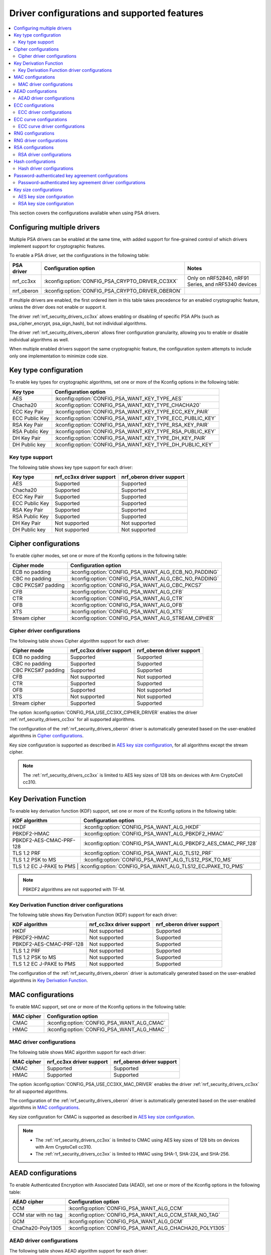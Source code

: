 .. _nrf_security_driver_config:

Driver configurations and supported features
############################################

.. contents::
   :local:
   :depth: 2

This section covers the configurations available when using PSA drivers.

.. _nrf_security_drivers_config_multiple:

Configuring multiple drivers
****************************

Multiple PSA drivers can be enabled at the same time, with added support for fine-grained control of which drivers implement support for cryptographic features.

To enable a PSA driver, set the configurations in the following table:

+---------------+--------------------------------------------------+-----------------------------------------------------+
| PSA driver    | Configuration option                             | Notes                                               |
+===============+==================================================+=====================================================+
| nrf_cc3xx     | :kconfig:option:`CONFIG_PSA_CRYPTO_DRIVER_CC3XX` | Only on nRF52840, nRF91 Series, and nRF5340 devices |
+---------------+--------------------------------------------------+-----------------------------------------------------+
| nrf_oberon    | :kconfig:option:`CONFIG_PSA_CRYPTO_DRIVER_OBERON`|                                                     |
+---------------+--------------------------------------------------+-----------------------------------------------------+

If multiple drivers are enabled, the first ordered item in this table takes precedence for an enabled cryptographic feature, unless the driver does not enable or support it.

The driver :ref:`nrf_security_drivers_cc3xx` allows enabling or disabling of specific PSA APIs (such as psa_cipher_encrypt, psa_sign_hash), but not individual algorithms.

The driver :ref:`nrf_security_drivers_oberon` allows finer configuration granularity, allowing you to enable or disable individual algorithms as well.

When multiple enabled drivers support the same cryptographic feature, the configuration system attempts to include only one implementation to minimize code size.

Key type configuration
**********************

To enable key types for cryptographic algorithms, set one or more of the Kconfig options in the following table:

+-----------------------+-------------------------------------------------------------+
| Key type              | Configuration option                                        |
+=======================+=============================================================+
| AES                   | :kconfig:option:`CONFIG_PSA_WANT_KEY_TYPE_AES`              |
+-----------------------+-------------------------------------------------------------+
| Chacha20              | :kconfig:option:`CONFIG_PSA_WANT_KEY_TYPE_CHACHA20`         |
+-----------------------+-------------------------------------------------------------+
| ECC Key Pair          | :kconfig:option:`CONFIG_PSA_WANT_KEY_TYPE_ECC_KEY_PAIR`     |
+-----------------------+-------------------------------------------------------------+
| ECC Public Key        | :kconfig:option:`CONFIG_PSA_WANT_KEY_TYPE_ECC_PUBLIC_KEY`   |
+-----------------------+-------------------------------------------------------------+
| RSA Key Pair          | :kconfig:option:`CONFIG_PSA_WANT_KEY_TYPE_RSA_KEY_PAIR`     |
+-----------------------+-------------------------------------------------------------+
| RSA Public Key        | :kconfig:option:`CONFIG_PSA_WANT_KEY_TYPE_RSA_PUBLIC_KEY`   |
+-----------------------+-------------------------------------------------------------+
| DH Key Pair           | :kconfig:option:`CONFIG_PSA_WANT_KEY_TYPE_DH_KEY_PAIR`      |
+-----------------------+-------------------------------------------------------------+
| DH Public key         | :kconfig:option:`CONFIG_PSA_WANT_KEY_TYPE_DH_PUBLIC_KEY`    |
+-----------------------+-------------------------------------------------------------+

Key type support
================

The following table shows key type support for each driver:

+-----------------------+---------------------------+----------------------------+
| Key type              | nrf_cc3xx driver support  | nrf_oberon driver support  |
+=======================+===========================+============================+
| AES                   | Supported                 | Supported                  |
+-----------------------+---------------------------+----------------------------+
| Chacha20              | Supported                 | Supported                  |
+-----------------------+---------------------------+----------------------------+
| ECC Key Pair          | Supported                 | Supported                  |
+-----------------------+---------------------------+----------------------------+
| ECC Public Key        | Supported                 | Supported                  |
+-----------------------+---------------------------+----------------------------+
| RSA Key Pair          | Supported                 | Supported                  |
+-----------------------+---------------------------+----------------------------+
| RSA Public Key        | Supported                 | Supported                  |
+-----------------------+---------------------------+----------------------------+
| DH Key Pair           | Not supported             | Not supported              |
+-----------------------+---------------------------+----------------------------+
| DH Public key         | Not supported             | Not supported              |
+-----------------------+---------------------------+----------------------------+

Cipher configurations
*********************

To enable cipher modes, set one or more of the Kconfig options in the following table:

+-----------------------+------------------------------------------------------+
| Cipher mode           | Configuration option                                 |
+=======================+======================================================+
| ECB no padding        | :kconfig:option:`CONFIG_PSA_WANT_ALG_ECB_NO_PADDING` |
+-----------------------+------------------------------------------------------+
| CBC no padding        | :kconfig:option:`CONFIG_PSA_WANT_ALG_CBC_NO_PADDING` |
+-----------------------+------------------------------------------------------+
| CBC PKCS#7 padding    | :kconfig:option:`CONFIG_PSA_WANT_ALG_CBC_PKCS7`      |
+-----------------------+------------------------------------------------------+
| CFB                   | :kconfig:option:`CONFIG_PSA_WANT_ALG_CFB`            |
+-----------------------+------------------------------------------------------+
| CTR                   | :kconfig:option:`CONFIG_PSA_WANT_ALG_CTR`            |
+-----------------------+------------------------------------------------------+
| OFB                   | :kconfig:option:`CONFIG_PSA_WANT_ALG_OFB`            |
+-----------------------+------------------------------------------------------+
| XTS                   | :kconfig:option:`CONFIG_PSA_WANT_ALG_XTS`            |
+-----------------------+------------------------------------------------------+
| Stream cipher         | :kconfig:option:`CONFIG_PSA_WANT_ALG_STREAM_CIPHER`  |
+-----------------------+------------------------------------------------------+

Cipher driver configurations
============================

The following table shows Cipher algorithm support for each driver:

+-----------------------+---------------------------+----------------------------+
| Cipher mode           | nrf_cc3xx driver support  | nrf_oberon driver support  |
+=======================+===========================+============================+
| ECB no padding        | Supported                 | Supported                  |
+-----------------------+---------------------------+----------------------------+
| CBC no padding        | Supported                 | Supported                  |
+-----------------------+---------------------------+----------------------------+
| CBC PKCS#7 padding    | Supported                 | Supported                  |
+-----------------------+---------------------------+----------------------------+
| CFB                   | Not supported             | Not supported              |
+-----------------------+---------------------------+----------------------------+
| CTR                   | Supported                 | Supported                  |
+-----------------------+---------------------------+----------------------------+
| OFB                   | Supported                 | Not supported              |
+-----------------------+---------------------------+----------------------------+
| XTS                   | Not supported             | Not supported              |
+-----------------------+---------------------------+----------------------------+
| Stream cipher         | Supported                 | Supported                  |
+-----------------------+---------------------------+----------------------------+

The option :kconfig:option:`CONFIG_PSA_USE_CC3XX_CIPHER_DRIVER` enables the driver :ref:`nrf_security_drivers_cc3xx` for all supported algorithms.

The configuration of the :ref:`nrf_security_drivers_oberon` driver is automatically generated based on the user-enabled algorithms in `Cipher configurations`_.

Key size configuration is supported as described in `AES key size configuration`_, for all algorithms except the stream cipher.

.. note::
   The :ref:`nrf_security_drivers_cc3xx` is limited to AES key sizes of 128 bits on devices with Arm CryptoCell cc310.

Key Derivation Function
***********************

To enable key derivation function (KDF) support, set one or more of the Kconfig options in the following table:

+--------------------------+---------------------------------------------------------------+
| KDF algorithm            | Configuration option                                          |
+==========================+===============================================================+
| HKDF                     | :kconfig:option:`CONFIG_PSA_WANT_ALG_HKDF`                    |
+--------------------------+---------------------------------------------------------------+
| PBKDF2-HMAC              | :kconfig:option:`CONFIG_PSA_WANT_ALG_PBKDF2_HMAC`             |
+--------------------------+---------------------------------------------------------------+
| PBKDF2-AES-CMAC-PRF-128  | :kconfig:option:`CONFIG_PSA_WANT_ALG_PBKDF2_AES_CMAC_PRF_128` |
+--------------------------+---------------------------------------------------------------+
| TLS 1.2 PRF              | :kconfig:option:`CONFIG_PSA_WANT_ALG_TLS12_PRF`               |
+--------------------------+---------------------------------------------------------------+
| TLS 1.2 PSK to MS        | :kconfig:option:`CONFIG_PSA_WANT_ALG_TLS12_PSK_TO_MS`         |
+--------------------------+---------------------------------------------------------------+
| TLS 1.2 EC J-PAKE to PMS | :kconfig:option:`CONFIG_PSA_WANT_ALG_TLS12_ECJPAKE_TO_PMS`    |
+-------------------------+----------------------------------------------------------------+

.. note::
   PBKDF2 algorithms are not supported with TF-M.

Key Derivation Function driver configurations
=============================================

The following table shows Key Derivation Function (KDF) support for each driver:

+--------------------------+--------------------------+----------------------------+
| KDF algorithm            | nrf_cc3xx driver support | nrf_oberon driver support  |
+==========================+==========================+============================+
| HKDF                     | Not supported            | Supported                  |
+--------------------------+--------------------------+----------------------------+
| PBKDF2-HMAC              | Not supported            | Supported                  |
+--------------------------+--------------------------+----------------------------+
| PBKDF2-AES-CMAC-PRF-128  | Not supported            | Supported                  |
+--------------------------+--------------------------+----------------------------+
| TLS 1.2 PRF              | Not supported            | Supported                  |
+--------------------------+--------------------------+----------------------------+
| TLS 1.2 PSK to MS        | Not supported            | Supported                  |
+--------------------------+--------------------------+----------------------------+
| TLS 1.2 EC J-PAKE to PMS | Not supported            | Supported                  |
+--------------------------+--------------------------+----------------------------+

The configuration of the :ref:`nrf_security_drivers_oberon` driver is automatically generated based on the user-enabled algorithms in `Key Derivation Function`_.

MAC configurations
******************

To enable MAC support, set one or more of the Kconfig options in the following table:

+----------------+--------------------------------------------+
| MAC cipher     | Configuration option                       |
+================+============================================+
| CMAC           | :kconfig:option:`CONFIG_PSA_WANT_ALG_CMAC` |
+----------------+--------------------------------------------+
| HMAC           | :kconfig:option:`CONFIG_PSA_WANT_ALG_HMAC` |
+----------------+--------------------------------------------+

MAC driver configurations
=========================

The following table shows MAC algorithm support for each driver:

+----------------+--------------------------+----------------------------+
| MAC cipher     | nrf_cc3xx driver support | nrf_oberon driver support  |
+================+==========================+============================+
| CMAC           | Supported                | Supported                  |
+----------------+--------------------------+----------------------------+
| HMAC           | Supported                | Supported                  |
+----------------+--------------------------+----------------------------+

The option :kconfig:option:`CONFIG_PSA_USE_CC3XX_MAC_DRIVER` enables the driver :ref:`nrf_security_drivers_cc3xx` for all supported algorithms.

The configuration of the :ref:`nrf_security_drivers_oberon` driver is automatically generated based on the user-enabled algorithms in `MAC configurations`_.

Key size configuration for CMAC is supported as described in `AES key size configuration`_.

.. note::
   * The :ref:`nrf_security_drivers_cc3xx` is limited to CMAC using AES key sizes of 128 bits on devices with Arm CryptoCell cc310.
   * The :ref:`nrf_security_drivers_cc3xx` is limited to HMAC using SHA-1, SHA-224, and SHA-256.

AEAD configurations
*******************

To enable Authenticated Encryption with Associated Data (AEAD), set one or more of the Kconfig options in the following table:

+-----------------------+---------------------------------------------------------+
| AEAD cipher           | Configuration option                                    |
+=======================+=========================================================+
| CCM                   | :kconfig:option:`CONFIG_PSA_WANT_ALG_CCM`               |
+-----------------------+---------------------------------------------------------+
| CCM star with no tag  | :kconfig:option:`CONFIG_PSA_WANT_ALG_CCM_STAR_NO_TAG`   |
+-----------------------+---------------------------------------------------------+
| GCM                   | :kconfig:option:`CONFIG_PSA_WANT_ALG_GCM`               |
+-----------------------+---------------------------------------------------------+
| ChaCha20-Poly1305     | :kconfig:option:`CONFIG_PSA_WANT_ALG_CHACHA20_POLY1305` |
+-----------------------+---------------------------------------------------------+

AEAD driver configurations
==========================

The following table shows AEAD algorithm support for each driver:

+-----------------------+---------------------------+---------------------------+
| AEAD cipher           | nrf_cc3xx driver support  | nrf_oberon driver support |
+=======================+===========================+===========================+
| CCM                   | Supported                 | Supported                 |
+-----------------------+---------------------------+---------------------------+
| CCM star with no tag  | Not supported             | Supported                 |
+-----------------------+---------------------------+---------------------------+
| GCM                   | Supported                 | Supported                 |
+-----------------------+---------------------------+---------------------------+
| ChaCha20-Poly1305     | Supported                 | Supported                 |
+-----------------------+---------------------------+---------------------------+

The option :kconfig:option:`CONFIG_PSA_USE_CC3XX_AEAD_DRIVER` enables the driver :ref:`nrf_security_drivers_cc3xx` for all supported algorithms.

Configuration of the :ref:`nrf_security_drivers_oberon` driver is automatically generated based on the user-enabled algorithms in `AEAD configurations`_.

Key size configuration for CCM and GCM is supported as described in `AES key size configuration`_.

.. note::
   * The :ref:`nrf_security_drivers_cc3xx` is limited to AES key sizes of 128 bits on devices with Arm CryptoCell cc310.
   * The :ref:`nrf_security_drivers_cc3xx` does not provide hardware support for GCM on devices with Arm CryptoCell cc310.

ECC configurations
******************

To enable Elliptic Curve Cryptography (ECC), set one or more of the Kconfig options in the following table:

+-----------------------+-----------------------------------------------------------+
| ECC algorithm         | Configuration option                                      |
+=======================+===========================================================+
| ECDH                  | :kconfig:option:`CONFIG_PSA_WANT_ALG_ECDH`                |
+-----------------------+-----------------------------------------------------------+
| ECDSA                 | :kconfig:option:`CONFIG_PSA_WANT_ALG_ECDSA`               |
+-----------------------+-----------------------------------------------------------+
| ECDSA (deterministic) | :kconfig:option:`CONFIG_PSA_WANT_ALG_DETERMINISTIC_ECDSA` |
+-----------------------+-----------------------------------------------------------+

The ECC algorithm support is dependent on one or more Kconfig options enabling curve support according to `ECC curve configurations`_.

ECC driver configurations
=========================

The following table shows ECC algorithm support for each driver:

+-----------------------+---------------------------+----------------------------+
| ECC algorithm         | nrf_cc3xx driver support  | nrf_oberon driver support  |
+=======================+===========================+============================+
| ECDH                  | Supported                 | Supported                  |
+-----------------------+---------------------------+----------------------------+
| ECDSA                 | Supported                 | Supported                  |
+-----------------------+---------------------------+----------------------------+
| ECDSA (deterministic) | Supported                 | Supported                  |
+-----------------------+---------------------------+----------------------------+

The option :kconfig:option:`CONFIG_PSA_USE_CC3XX_SIGNATURE_DRIVER` enables the driver :ref:`nrf_security_drivers_cc3xx` for the ECDSA and ECDSA deterministic algorithms.

The option :kconfig:option:`CONFIG_PSA_USE_CC3XX_ECDH_DRIVER` enables the driver :ref:`nrf_security_drivers_cc3xx` for ECDH.

The configuration of the :ref:`nrf_security_drivers_oberon` driver is automatically generated based on the user-enabled algorithms in `ECC configurations`_.

.. note::
   * The :ref:`nrf_security_drivers_oberon` is currently limited to curve types secp224r1, secp256r1, and secp384r1 for ECDH and ECDSA.
   * The :ref:`nrf_security_drivers_oberon` is currently limited to X25519 (using Curve25519) and Ed25519 for EdDSA.

ECC curve configurations
************************

To configure elliptic curve support, set one or more of the Kconfig options in the following table:

+-----------------------+-----------------------------------------------------------+
| ECC curve type        | Configuration option                                      |
+=======================+===========================================================+
| Brainpool256r1        | :kconfig:option:`CONFIG_PSA_WANT_ECC_BRAINPOOL_P_R1_256`  |
+-----------------------+-----------------------------------------------------------+
| Brainpool384r1        | :kconfig:option:`CONFIG_PSA_WANT_ECC_BRAINPOOL_P_R1_384`  |
+-----------------------+-----------------------------------------------------------+
| Brainpool512r1        | :kconfig:option:`CONFIG_PSA_WANT_ECC_BRAINPOOL_P_R1_512`  |
+-----------------------+-----------------------------------------------------------+
| Curve25519            | :kconfig:option:`CONFIG_PSA_WANT_ECC_MONTGOMERY_255`      |
+-----------------------+-----------------------------------------------------------+
| Curve448              | :kconfig:option:`CONFIG_PSA_WANT_ECC_MONTGOMERY_448`      |
+-----------------------+-----------------------------------------------------------+
| Edwards25519          | :kconfig:option:`CONFIG_PSA_WANT_ECC_TWISTED_EDWARDS_255` |
+-----------------------+-----------------------------------------------------------+
| secp192k1             | :kconfig:option:`CONFIG_PSA_WANT_ECC_SECP_K1_192`         |
+-----------------------+-----------------------------------------------------------+
| secp256k1             | :kconfig:option:`CONFIG_PSA_WANT_ECC_SECP_K1_256`         |
+-----------------------+-----------------------------------------------------------+
| secp192r1             | :kconfig:option:`CONFIG_PSA_WANT_ECC_SECP_R1_192`         |
+-----------------------+-----------------------------------------------------------+
| secp224r1             | :kconfig:option:`CONFIG_PSA_WANT_ECC_SECP_R1_224`         |
+-----------------------+-----------------------------------------------------------+
| secp256r1             | :kconfig:option:`CONFIG_PSA_WANT_ECC_SECP_R1_256`         |
+-----------------------+-----------------------------------------------------------+
| secp384r1             | :kconfig:option:`CONFIG_PSA_WANT_ECC_SECP_R1_384`         |
+-----------------------+-----------------------------------------------------------+
| secp521r1             | :kconfig:option:`CONFIG_PSA_WANT_ECC_SECP_R1_521`         |
+-----------------------+-----------------------------------------------------------+

ECC curve driver configurations
===============================

The following table shows ECC curve support for each driver:

+-----------------------+---------------------------+----------------------------+
| ECC curve type        | nrf_cc3xx driver support  | nrf_oberon driver support  |
+=======================+===========================+============================+
| Brainpool256r1        | Not supported             | Not supported              |
+-----------------------+---------------------------+----------------------------+
| Brainpool384r1        | Not supported             | Not supported              |
+-----------------------+---------------------------+----------------------------+
| Brainpool512r1        | Not supported             | Not supported              |
+-----------------------+---------------------------+----------------------------+
| Curve25519            | Supported                 | Supported                  |
+-----------------------+---------------------------+----------------------------+
| Curve448              | Not supported             | Not supported              |
+-----------------------+---------------------------+----------------------------+
| Edwards25519          | Supported                 | Supported                  |
+-----------------------+---------------------------+----------------------------+
| secp192k1             | Supported                 | Not supported              |
+-----------------------+---------------------------+----------------------------+
| secp256k1             | Supported                 | Not supported              |
+-----------------------+---------------------------+----------------------------+
| secp192r1             | Supported                 | Not supported              |
+-----------------------+---------------------------+----------------------------+
| secp224r1             | Supported                 | Supported                  |
+-----------------------+---------------------------+----------------------------+
| secp256r1             | Supported                 | Supported                  |
+-----------------------+---------------------------+----------------------------+
| secp384r1             | Supported                 | Supported                  |
+-----------------------+---------------------------+----------------------------+
| secp521r1             | Not supported             | Not supported              |
+-----------------------+---------------------------+----------------------------+

RNG configurations
******************

Enable RNG using the :kconfig:option:`CONFIG_PSA_WANT_GENERATE_RANDOM` Kconfig option.

RNG uses PRNG seeded by entropy (also known as TRNG).
When RNG is enabled, set at least one of the configurations in the following table:

+---------------------------+-------------------------------------------------+
| PRNG algorithms           | Configuration option                            |
+===========================+=================================================+
| CTR-DRBG                  | :kconfig:option:`CONFIG_PSA_WANT_ALG_CTR_DRBG`  |
+---------------------------+-------------------------------------------------+
| HMAC-DRBG                 | :kconfig:option:`CONFIG_PSA_WANT_ALG_HMAC_DRBG` |
+---------------------------+-------------------------------------------------+

.. note::
   * Both PRNG algorithms are NIST qualified Cryptographically Secure Pseudo Random Number Generators (CSPRNG).
   * :kconfig:option:`CONFIG_PSA_WANT_ALG_CTR_DRBG` and :kconfig:option:`CONFIG_PSA_WANT_ALG_HMAC_DRBG` are custom configurations not described by the PSA Crypto specification.
   * If multiple PRNG algorithms are enabled at the same time, CTR-DRBG will be prioritized for random number generation through the front-end APIs for PSA Crypto.

RNG driver configurations
*************************

There are no public configurations for entropy and PRNG algorithm support and the choice of drivers that provide support is automatic.

The PSA drivers using the Arm CryptoCell peripheral is enabled by default for nRF52840, nRF91 Series, and nRF5340 devices.

For devices without a hardware-accelerated cryptographic engine, entropy is provided by the nRF RNG peripheral. PRNG support is provided by the Oberon PSA driver, which is implemented using software.

RSA configurations
******************

To enable Rivest-Shamir-Adleman (RSA) support, set one or more of the Kconfig options in the following table:

+-----------------------+----------------------------------------------------------+
| RSA algorithms        | Configuration option                                     |
+=======================+==========================================================+
| RSA OAEP              | :kconfig:option:`CONFIG_PSA_WANT_ALG_RSA_OAEP`           |
+-----------------------+----------------------------------------------------------+
| RSA PKCS#1 v1.5 crypt | :kconfig:option:`CONFIG_PSA_WANT_ALG_RSA_PKCS1V15_CRYPT` |
+-----------------------+----------------------------------------------------------+
| RSA PKCS#1 v1.5 sign  | :kconfig:option:`CONFIG_PSA_WANT_ALG_RSA_PKCS1V15_SIGN`  |
+-----------------------+----------------------------------------------------------+
| RSA PSS               | :kconfig:option:`CONFIG_PSA_WANT_ALG_RSA_PSS`            |
+-----------------------+----------------------------------------------------------+

RSA driver configurations
=========================

The following table shows RSA algorithm support for each driver:

+-----------------------+---------------------------+----------------------------+
| RSA algorithms        | nrf_cc3xx driver support  | nrf_oberon driver support  |
+=======================+===========================+============================+
| RSA OAEP              | Supported                 | Supported                  |
+-----------------------+---------------------------+----------------------------+
| RSA PKCS#1 v1.5 crypt | Supported                 | Supported                  |
+-----------------------+---------------------------+----------------------------+
| RSA PKCS#1 v1.5 sign  | Supported                 | Supported                  |
+-----------------------+---------------------------+----------------------------+
| RSA PSS               | Not supported             | Supported                  |
+-----------------------+---------------------------+----------------------------+

The option :kconfig:option:`CONFIG_PSA_USE_CC3XX_SIGNATURE_DRIVER` enables the driver :ref:`nrf_security_drivers_cc3xx` for the RSA PKCS#1 v1.5 signing algorithm.

The option :kconfig:option:`CONFIG_PSA_USE_CC3XX_ASYMMETRIC_DRIVER` enables the driver :ref:`nrf_security_drivers_cc3xx` for RSA PKCS#1 v1.5 and RSA OAEP encryption.

Configuration of the :ref:`nrf_security_drivers_oberon` driver is automatically generated based on the user-enabled algorithms in  `RSA configurations`_.

RSA key size configuration is supported as described in `RSA key size configuration`_.

.. note::
   * :ref:`nrf_security_drivers_cc3xx` is limited to key sizes less than or equal to 2048 bits.
   * :ref:`nrf_security_drivers_oberon` does not support RSA key pair generation.

Hash configurations
*******************

To configure the Hash algorithms, set one or more of the Kconfig options in the following table:

+-----------------------+---------------------------------------------------+
| Hash algorithm        | Configuration option                              |
+=======================+===================================================+
| SHA-1 (weak)          | :kconfig:option:`CONFIG_PSA_WANT_ALG_SHA_1`       |
+-----------------------+---------------------------------------------------+
| SHA-224               | :kconfig:option:`CONFIG_PSA_WANT_ALG_SHA_224`     |
+-----------------------+---------------------------------------------------+
| SHA-256               | :kconfig:option:`CONFIG_PSA_WANT_ALG_SHA_256`     |
+-----------------------+---------------------------------------------------+
| SHA-384               | :kconfig:option:`CONFIG_PSA_WANT_ALG_SHA_384`     |
+-----------------------+---------------------------------------------------+
| SHA-512               | :kconfig:option:`CONFIG_PSA_WANT_ALG_SHA_512`     |
+-----------------------+---------------------------------------------------+
| MD5 (weak)            | :kconfig:option:`CONFIG_PSA_WANT_ALG_MD5`         |
+-----------------------+---------------------------------------------------+
| RIPEMD-160            | :kconfig:option:`CONFIG_PSA_WANT_ALG_RIPEMD160`   |
+-----------------------+---------------------------------------------------+

.. note::
   * The SHA-1 hash is weak and deprecated and is only recommended for use in legacy protocols.
   * The MD5 hash is weak and deprecated and is only recommended for use in legacy protocols.

Hash driver configurations
==========================

The following table shows Hash algorithm support for each driver:

+-----------------------+----------------------------+---------------------------+
| Hash algorithm        |  nrf_cc3xx driver support  | nrf_oberon driver support |
+=======================+============================+===========================+
| SHA-1 (weak)          | Supported                  | Supported                 |
+-----------------------+----------------------------+---------------------------+
| SHA-224               | Supported                  | Supported                 |
+-----------------------+----------------------------+---------------------------+
| SHA-256               | Supported                  | Supported                 |
+-----------------------+----------------------------+---------------------------+
| SHA-384               | Not supported              | Supported                 |
+-----------------------+----------------------------+---------------------------+
| SHA-512               | Not supported              | Supported                 |
+-----------------------+----------------------------+---------------------------+
| MD5 (weak)            | Not supported              | Not supported             |
+-----------------------+----------------------------+---------------------------+
| RIPEMD160             | Not supported              | Not supported             |
+-----------------------+----------------------------+---------------------------+

The option :kconfig:option:`CONFIG_PSA_USE_CC3XX_HASH_DRIVER` enables the driver :ref:`nrf_security_drivers_cc3xx` for all the supported algorithms.

The configuration of the :ref:`nrf_security_drivers_oberon` driver is automatically generated based on the user-enabled algorithms in  `HASH configurations`_.

Password-authenticated key agreement configurations
***************************************************

To enable password-authenticated key agreement (PAKE) support, set one or more of the Kconfig options in the following table:

+-----------------------+-----------------------------------------------+
| PAKE algorithm        | Configuration option                          |
+=======================+===============================================+
| EC J-PAKE             | :kconfig:option:`CONFIG_PSA_WANT_ALG_JPAKE`   |
+-----------------------+-----------------------------------------------+
| SPAKE2+               | :kconfig:option:`CONFIG_PSA_WANT_ALG_SPAKE2P` |
+-----------------------+-----------------------------------------------+
| SRP-6                 | :kconfig:option:`CONFIG_PSA_WANT_ALG_SRP_6`   |
+-----------------------+-----------------------------------------------+

.. note::
   * The provided support is experimental.
   * Not supported with TF-M.

Password-authenticated key agreement driver configurations
==========================================================

The following table shows PAKE algorithm support for each driver:

+-----------------------+--------------------------+---------------------------+
| PAKE algorithm        | nrf_cc3xx driver support | nrf_oberon driver support |
+=======================+==========================+===========================+
| EC J-PAKE             | Not supported            | Supported                 |
+-----------------------+--------------------------+---------------------------+
| SPAKE2+               | Not supported            | Supported                 |
+-----------------------+--------------------------+---------------------------+
| SRP-6                 | Not supported            | Supported                 |
+-----------------------+--------------------------+---------------------------+

Configuration of the :ref:`nrf_security_drivers_oberon` driver is automatically generated based on the user-enabled algorithms in  `Password-authenticated key agreement configurations`_.

Key size configurations
***********************

:ref:`nrf_security` supports key size configuration options for AES and RSA keys.

AES key size configuration
==========================

To enable AES key size support, set one or more of the Kconfig options in the following table:

+--------------+----------------------------------------------------+
| AES key size | Configuration option                               |
+==============+====================================================+
| 128 bits     | :kconfig:option:`CONFIG_PSA_WANT_AES_KEY_SIZE_128` |
+--------------+----------------------------------------------------+
| 192 bits     | :kconfig:option:`CONFIG_PSA_WANT_AES_KEY_SIZE_192` |
+--------------+----------------------------------------------------+
| 256 bits     | :kconfig:option:`CONFIG_PSA_WANT_AES_KEY_SIZE_256` |
+--------------+----------------------------------------------------+

.. note::
   All AES key size configurations are introduced by :ref:`nrf_security` and are not described by the PSA Crypto specification.

RSA key size configuration
==========================

To enable RSA key size support, set one or more of the Kconfig options in the following table:

+--------------------+-----------------------------------------------------+
| RSA key size       | Configuration option                                |
+====================+=====================================================+
| 1024 bits          | :kconfig:option:`CONFIG_PSA_WANT_RSA_KEY_SIZE_1024` |
+--------------------+-----------------------------------------------------+
| 1536 bits          | :kconfig:option:`CONFIG_PSA_WANT_RSA_KEY_SIZE_1536` |
+--------------------+-----------------------------------------------------+
| 2048 bits          | :kconfig:option:`CONFIG_PSA_WANT_RSA_KEY_SIZE_2048` |
+--------------------+-----------------------------------------------------+
| 3072 bits          | :kconfig:option:`CONFIG_PSA_WANT_RSA_KEY_SIZE_3072` |
+--------------------+-----------------------------------------------------+
| 4096 bits          | :kconfig:option:`CONFIG_PSA_WANT_RSA_KEY_SIZE_4096` |
+--------------------+-----------------------------------------------------+
| 6144 bits          | :kconfig:option:`CONFIG_PSA_WANT_RSA_KEY_SIZE_6144` |
+--------------------+-----------------------------------------------------+
| 8192 bits          | :kconfig:option:`CONFIG_PSA_WANT_RSA_KEY_SIZE_8192` |
+--------------------+-----------------------------------------------------+

.. note::
   All RSA key size configurations are introduced by :ref:`nrf_security` and are not described by the PSA Crypto specification.
